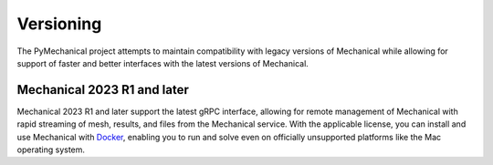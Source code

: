 **********
Versioning
**********

The PyMechanical project attempts to maintain compatibility with legacy
versions of Mechanical while allowing for support of faster and better
interfaces with the latest versions of Mechanical.


Mechanical 2023 R1 and later
~~~~~~~~~~~~~~~~~~~~~~~~~~~

Mechanical 2023 R1 and later support the latest gRPC interface, allowing
for remote management of Mechanical with rapid streaming of mesh, results,
and files from the Mechanical service. With the applicable license, you
can install and use Mechanical with `Docker <https://www.docker.com/>`_,
enabling you to run and solve even on officially unsupported platforms like
the Mac operating system.
